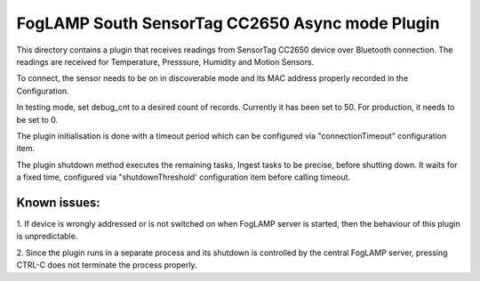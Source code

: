 ***********************************************
FogLAMP South SensorTag CC2650 Async mode Plugin
***********************************************

This directory contains a plugin that receives readings from SensorTag
CC2650 device over Bluetooth connection. The readings are received for
Temperature, Presssure, Humidity and Motion Sensors.

To connect, the sensor needs to be on in discoverable mode and its MAC
address properly recorded in the Configuration.

In testing mode, set debug_cnt to a desired count of records. Currently it
has been set to 50. For production, it needs to be set to 0.

The plugin initialisation is done with a timeout period which can be configured
via "connectionTimeout" configuration item.

The plugin shutdown method executes the remaining tasks, Ingest tasks to be
precise, before shutting down. It waits for a fixed time, configured via
"shutdownThreshold' configuration item before calling timeout.

Known issues:
=============
1. If device is wrongly addressed or is not switched on when FogLAMP server is started,
then the behaviour of this plugin is unpredictable.

2. Since the plugin runs in a separate process and its shutdown is controlled by the
central FogLAMP server, pressing CTRL-C does not terminate the process properly.

